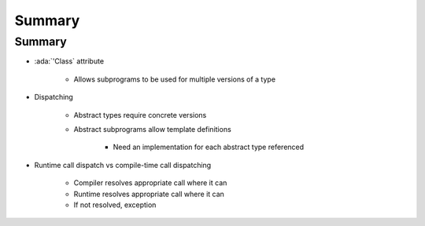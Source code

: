 =========
Summary
=========

---------
Summary
---------

* :ada:`'Class` attribute

   - Allows subprograms to be used for multiple versions of a type

* Dispatching

   - Abstract types require concrete versions
   - Abstract subprograms allow template definitions

      + Need an implementation for each abstract type referenced

* Runtime call dispatch vs compile-time call dispatching

   - Compiler resolves appropriate call where it can
   - Runtime resolves appropriate call where it can
   - If not resolved, exception
